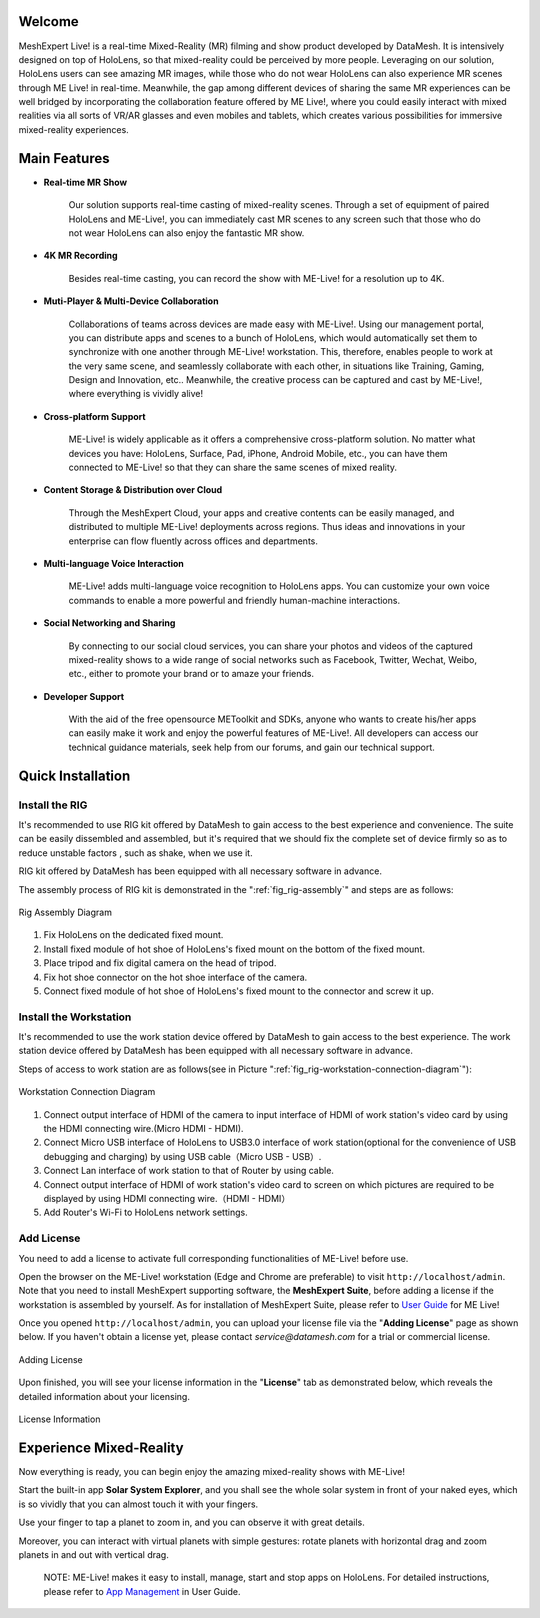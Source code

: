 Welcome
=============

MeshExpert Live! is a real-time Mixed-Reality (MR) filming and show
product developed by DataMesh. It is intensively designed on top of
HoloLens, so that mixed-reality could be perceived by more people.
Leveraging on our solution, HoloLens users can see amazing MR images,
while those who do not wear HoloLens can also experience MR scenes
through ME Live! in real-time. Meanwhile, the gap among different
devices of sharing the same MR experiences can be well bridged by
incorporating the collaboration feature offered by ME Live!, where you
could easily interact with mixed realities via all sorts of VR/AR
glasses and even mobiles and tablets, which creates various
possibilities for immersive mixed-reality experiences.

Main Features
=============

-  **Real-time MR Show**

    Our solution supports real-time casting of mixed-reality scenes.
    Through a set of equipment of paired HoloLens and ME-Live!, you can
    immediately cast MR scenes to any screen such that those who do not
    wear HoloLens can also enjoy the fantastic MR show.

-  **4K MR Recording**

    Besides real-time casting, you can record the show with ME-Live! for
    a resolution up to 4K.

-  **Muti-Player & Multi-Device Collaboration**

    Collaborations of teams across devices are made easy with ME-Live!.
    Using our management portal, you can distribute apps and scenes to a
    bunch of HoloLens, which would automatically set them to synchronize
    with one another through ME-Live! workstation. This, therefore,
    enables people to work at the very same scene, and seamlessly
    collaborate with each other, in situations like Training, Gaming,
    Design and Innovation, etc.. Meanwhile, the creative process can be
    captured and cast by ME-Live!, where everything is vividly alive!

-  **Cross-platform Support**

    ME-Live! is widely applicable as it offers a comprehensive
    cross-platform solution. No matter what devices you have: HoloLens,
    Surface, Pad, iPhone, Android Mobile, etc., you can have them
    connected to ME-Live! so that they can share the same scenes of
    mixed reality.

-  **Content Storage & Distribution over Cloud**

    Through the MeshExpert Cloud, your apps and creative contents can be
    easily managed, and distributed to multiple ME-Live! deployments
    across regions. Thus ideas and innovations in your enterprise can
    flow fluently across offices and departments.

-  **Multi-language Voice Interaction**

    ME-Live! adds multi-language voice recognition to HoloLens apps. You
    can customize your own voice commands to enable a more powerful and
    friendly human-machine interactions.

-  **Social Networking and Sharing**

    By connecting to our social cloud services, you can share your
    photos and videos of the captured mixed-reality shows to a wide
    range of social networks such as Facebook, Twitter, Wechat, Weibo,
    etc., either to promote your brand or to amaze your friends.

-  **Developer Support**

    With the aid of the free opensource METoolkit and SDKs, anyone who
    wants to create his/her apps can easily make it work and enjoy the
    powerful features of ME-Live!. All developers can access our
    technical guidance materials, seek help from our forums, and gain
    our technical support.

Quick Installation
==================

Install the RIG
---------------

It's recommended to use RIG kit offered by DataMesh to gain access to
the best experience and convenience. The suite can be easily dissembled
and assembled, but it's required that we should fix the complete set of
device firmly so as to reduce unstable factors , such as shake, when we
use it.

RIG kit offered by DataMesh has been equipped with all necessary
software in advance.

The assembly process of RIG kit is demonstrated in the ":ref:`fig_rig-assembly`" and steps are as follows:

.. _fig_rig-assembly:
.. figure:: images/getting-started-rig-assembly-diagram.png
   :height: 450
   :align: center
   :alt: Rig Assembly Diagram
   :figclass: align-center

   Rig Assembly Diagram


1. Fix HoloLens on the dedicated fixed mount.

2. Install fixed module of hot shoe of HoloLens's fixed mount on the
   bottom of the fixed mount.

3. Place tripod and fix digital camera on the head of tripod.

4. Fix hot shoe connector on the hot shoe interface of the camera.

5. Connect fixed module of hot shoe of HoloLens's fixed mount to the
   connector and screw it up.

Install the Workstation
-----------------------

It's recommended to use the work station device offered by DataMesh to
gain access to the best experience. The work station device offered by
DataMesh has been equipped with all necessary software in advance.

Steps of access to work station are as follows(see in Picture ":ref:`fig_rig-workstation-connection-diagram`"):

.. _fig_rig-workstation-connection-diagram:
.. figure:: images/getting-started-workstation-connection-diagram.png
   :width: 500
   :align: center
   :alt: Workstation Connection Diagram
   :figclass: align-center
   
   Workstation Connection Diagram


1. Connect output interface of HDMI of the camera to input interface of
   HDMI of work station's video card by using the HDMI connecting
   wire.(Micro HDMI - HDMI).

2. Connect Micro USB interface of HoloLens to USB3.0 interface of work
   station(optional for the convenience of USB debugging and charging)
   by using USB cable（Micro USB - USB）.

3. Connect Lan interface of work station to that of Router by using
   cable.

4. Connect output interface of HDMI of work station's video card to
   screen on which pictures are required to be displayed by using HDMI
   connecting wire.（HDMI - HDMI）

5. Add Router's Wi-Fi to HoloLens network settings.

Add License
-----------

You need to add a license to activate full corresponding functionalities
of ME-Live! before use.

Open the browser on the ME-Live! workstation (Edge and Chrome are
preferable) to visit ``http://localhost/admin``. Note that you need to
install MeshExpert supporting software, the **MeshExpert Suite**, before
adding a license if the workstation is assembled by yourself. As for
installation of MeshExpert Suite, please refer to `User
Guide <https://github.com/DataMesh-OpenSource/MeshExpert-Live/wiki/User-Guide>`__
for ME Live!

Once you opened ``http://localhost/admin``, you can upload your license
file via the "**Adding License**" page as shown below. If you haven't obtain
a license yet, please contact *service@datamesh.com* for a trial or
commercial license.

.. _fig_rig-adding-license:
.. figure:: images/getting-started-adding-license.png
   :width: 500
   :align: center
   :alt: Adding License
   :figclass: align-center
   
   Adding License


Upon finished, you will see your license information in the "**License**"
tab as demonstrated below, which reveals the detailed information about
your licensing.

.. _fig_rig-license-information:
.. figure:: images/getting-started-license-information.png
   :width: 500
   :align: center
   :alt: License Information
   :figclass: align-center
   
   License Information


Experience Mixed-Reality
========================

Now everything is ready, you can begin enjoy the amazing mixed-reality
shows with ME-Live!

Start the built-in app **Solar System Explorer**, and you shall see the
whole solar system in front of your naked eyes, which is so vividly that
you can almost touch it with your fingers.

Use your finger to tap a planet to zoom in, and you can observe it with
great details.

Moreover, you can interact with virtual planets with simple gestures:
rotate planets with horizontal drag and zoom planets in and out with
vertical drag.

    NOTE: ME-Live! makes it easy to install, manage, start and stop apps
    on HoloLens. For detailed instructions, please refer to `App
    Management <https://github.com/DataMesh-OpenSource/MeshExpert-Live/wiki/User-Guide#app-management>`__
    in User Guide.
